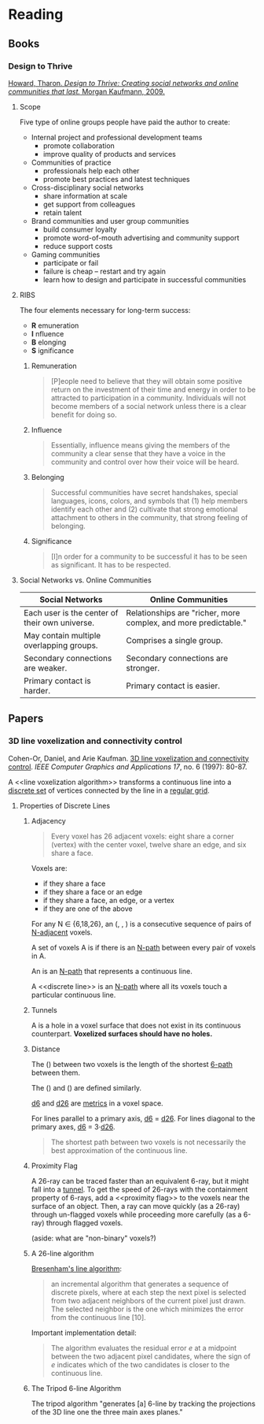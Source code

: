* Reading
  :PROPERTIES:
  :VISIBILITY: children
  :END:

** Books
   :PROPERTIES:
   :VISIBILITY: children
   :END:

*** Design to Thrive

[[https://dl.acm.org/citation.cfm?id=1841456][Howard, Tharon. /Design to Thrive: Creating social networks and online communities that last./ Morgan Kaufmann, 2009.]]

**** Scope

Five type of online groups people have paid the author to create:

- Internal project and professional development teams
  - promote collaboration
  - improve quality of products and services
- Communities of practice
  - professionals help each other
  - promote best practices and latest techniques
- Cross-disciplinary social networks
  - share information at scale
  - get support from colleagues
  - retain talent
- Brand communities and user group communities
  - build consumer loyalty
  - promote word-of-mouth advertising and community support
  - reduce support costs
- Gaming communities
  - participate or fail
  - failure is cheap -- restart and try again
  - learn how to design and participate in successful communities


**** RIBS

The four elements necessary for long-term success:

- *R* emuneration
- *I* nfluence
- *B* elonging
- *S* ignificance

***** Remuneration

#+BEGIN_QUOTE
[P]eople need to believe that they will obtain some positive return on the
investment of their time and energy in order to be attracted to participation
in a community. Individuals will not become members of a social network unless
there is a clear benefit for doing so.
#+END_QUOTE

***** Influence

#+BEGIN_QUOTE
Essentially, influence means giving the members of the community a clear sense
that they have a voice in the community and control over how their voice will
be heard.
#+END_QUOTE

***** Belonging

#+BEGIN_QUOTE
Successful communities have secret handshakes, special languages, icons,
colors, and symbols that (1) help members identify each other and (2)
cultivate that strong emotional attachment to others in the community, that
strong feeling of belonging.
#+END_QUOTE

***** Significance

#+BEGIN_QUOTE
[I]n order for a community to be successful it has to be seen as significant.
It has to be respected.
#+END_QUOTE


**** Social Networks vs. Online Communities

| Social Networks                                | Online Communities                                              |
|------------------------------------------------+-----------------------------------------------------------------|
| Each user is the center of their own universe. | Relationships are "richer, more complex, and more predictable." |
| May contain multiple overlapping groups.       | Comprises a single group.                                       |
| Secondary connections are weaker.              | Secondary connections are stronger.                             |
| Primary contact is harder.                     | Primary contact is easier.                                      |


** Papers
   :PROPERTIES:
   :VISIBILITY: children
   :END:

*** 3D line voxelization and connectivity control

Cohen-Or, Daniel, and Arie Kaufman. [[https://pdfs.semanticscholar.org/03fe/68b646679be5d5b4fbea1e42bf1cb4d82a4b.pdf][3D line voxelization and connectivity control]]. /IEEE Computer Graphics and Applications 17/, no. 6 (1997): 80-87.

A <<line voxelization algorithm>> transforms a continuous line into a [[https://en.wikipedia.org/wiki/Isolated_point][discrete
set]] of vertices connected by the line in a [[https://en.wikipedia.org/wiki/Regular_grid][regular grid]].

**** Properties of Discrete Lines

***** Adjacency

#+BEGIN_QUOTE
Every voxel has 26 adjacent voxels: eight share a corner (vertex) with the
center voxel, twelve share an edge, and six share a face.
#+END_QUOTE

Voxels are:

- <<6-adjacent>> if they share a face
- <<18-adjacent>> if they share a face or an edge
- <<26-adjacent>> if they share a face, an edge, or a vertex
- <<N-adjacent>> if they are one of the above

For any N ∈ {6,18,26}, an <<N-path>> (<<6-path>>, <<18-path>>, <<24-path>>) is
a consecutive sequence of pairs of [[N-adjacent]] voxels.

A set of voxels A is <<N-connected>> if there is an [[N-path]] between every pair
of voxels in A.

An <<N-line>> is an [[N-path]] that represents a continuous line.

A <<discrete line>> is an [[N-path]] where all its voxels touch a particular
continuous line.

***** Tunnels

A <<tunnel>> is a hole in a voxel surface that does not exist in its
continuous counterpart. *Voxelized surfaces should have no holes.*

***** Distance

The <<6-distance>> (<<d6>>) between two voxels is the length of the shortest
[[6-path]] between them.

The <<18-distance>> (<<d18>>) and <<26-distance>> (<<d26>>) are defined
similarly.

[[d6]] and [[d26]] are [[https://en.wikipedia.org/wiki/Metric_(mathematics)][metrics]] in a voxel space.

For lines parallel to a primary axis, [[d6]] = [[d26]]. For lines diagonal to the
primary axes, [[d6]] = 3·[[d26]].

#+BEGIN_QUOTE
The shortest path between two voxels is not necessarily the best approximation
of the continuous line.
#+END_QUOTE

***** Proximity Flag

A 26-ray can be traced faster than an equivalent 6-ray, but it might fall into
a [[tunnel]]. To get the speed of 26-rays with the containment property of 6-rays,
add a <<proximity flag>> to the voxels near the surface of an object. Then, a
ray can move quickly (as a 26-ray) through un-flagged voxels while proceeding
more carefully (as a 6-ray) through flagged voxels.

(aside: what are "non-binary" voxels?)

***** A 26-line algorithm

[[https://en.wikipedia.org/wiki/Bresenham%27s_line_algorithm][Bresenham's line algorithm]]:

#+BEGIN_QUOTE
an incremental algorithm that generates a sequence of discrete pixels, where
at each step the next pixel is selected from two adjacent neighbors of the
current pixel just drawn. The selected neighbor is the one which minimizes the
error from the continuous line [10].
#+END_QUOTE

Important implementation detail:

#+BEGIN_QUOTE
The algorithm evaluates the residual error /e/ at a midpoint between the two
adjacent pixel candidates, where the sign of /e/ indicates which of the two
candidates is closer to the continuous line.
#+END_QUOTE

***** The Tripod 6-line Algorithm

The tripod algorithm "generates [a] 6-line by tracking the projections of the
3D line one the three main axes planes."
